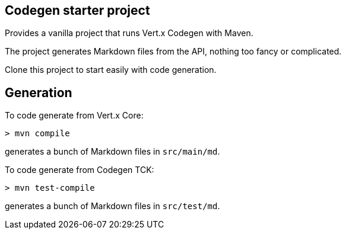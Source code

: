 ## Codegen starter project

Provides a vanilla project that runs Vert.x Codegen with Maven.

The project generates Markdown files from the API, nothing too fancy or complicated.

Clone this project to start easily with code generation.

## Generation

To code generate from Vert.x Core:

```
> mvn compile
```

generates a bunch of Markdown files in `src/main/md`.

To code generate from Codegen TCK:

```
> mvn test-compile
```

generates a bunch of Markdown files in `src/test/md`.

